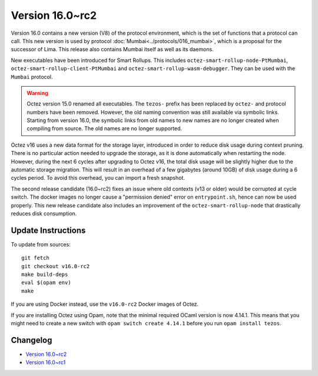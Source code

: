 Version 16.0~rc2
================

Version 16.0 contains a new version (V8) of the protocol environment,
which is the set of functions that a protocol can call. This new version is used by protocol :doc:`Mumbai<../protocols/016_mumbai>`,
which is a proposal for the successor of Lima. This release also
contains Mumbai itself as well as its daemons.

New executables have been introduced for Smart Rollups.
This includes ``octez-smart-rollup-node-PtMumbai``, ``octez-smart-rollup-client-PtMumbai`` and ``octez-smart-rollup-wasm-debugger``.
They can be used with the ``Mumbai`` protocol.

.. warning::

   Octez version 15.0 renamed all executables. The ``tezos-`` prefix
   has been replaced by ``octez-`` and protocol numbers have been removed.
   However, the old naming convention was still available via symbolic links.
   Starting from version 16.0, the symbolic links from old names to new names are no longer created when compiling from source.
   The old names are no longer supported.

Octez v16 uses a new data format for the storage layer, introduced in order to reduce disk usage during context pruning.
There is no particular action needed to upgrade the storage, as it is done automatically when restarting the node.
However, during the next 6 cycles after upgrading to Octez v16,
the total disk usage will be slightly higher due to the automatic storage migration.
This will result in an overhead of a few gigabytes (around 10GB) of disk usage during a 6 cycles period.
To avoid this overhead, you can import a fresh snapshot.

The second release candidate (16.0~rc2) fixes an issue where old contexts (v13 or older) would be corrupted at cycle switch.
The docker images no longer cause a "permission denied" error on ``entrypoint.sh``, hence can now be used properly.
This new release candidate also includes an improvement of the ``octez-smart-rollup-node`` that drastically reduces disk consumption.

Update Instructions
-------------------

To update from sources::

  git fetch
  git checkout v16.0-rc2
  make build-deps
  eval $(opam env)
  make

If you are using Docker instead, use the ``v16.0-rc2`` Docker images of Octez.

If you are installing Octez using Opam, note that the minimal required
OCaml version is now 4.14.1. This means that you might need to create a
new switch with ``opam switch create 4.14.1`` before you run ``opam install tezos``.


Changelog
---------

- `Version 16.0~rc2 <../CHANGES.html#version-16-0-rc2>`_
- `Version 16.0~rc1 <../CHANGES.html#version-16-0-rc1>`_
